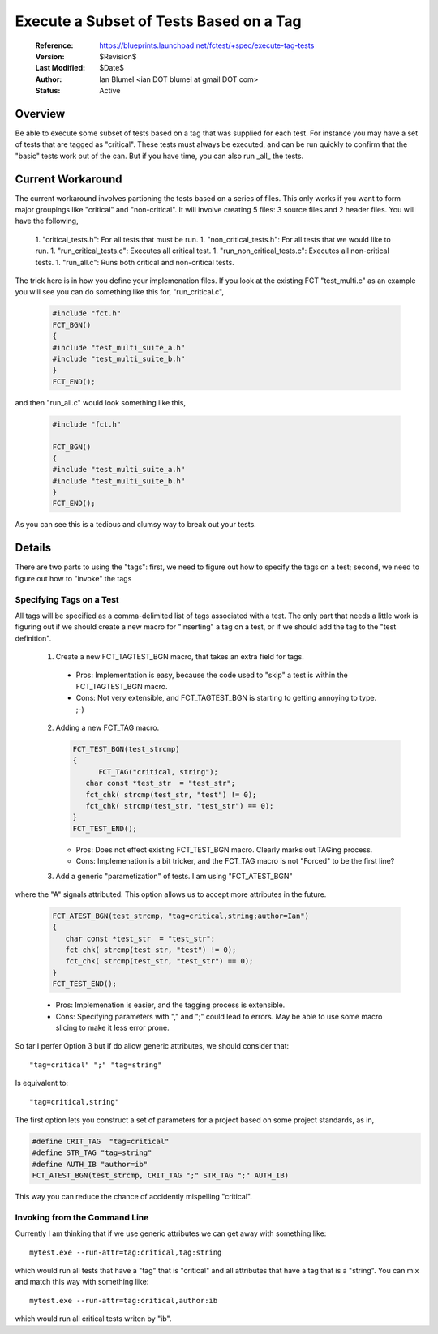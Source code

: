 Execute a Subset of Tests Based on a Tag
========================================
 
  :Reference: https://blueprints.launchpad.net/fctest/+spec/execute-tag-tests
  :Version: $Revision$
  :Last Modified: $Date$
  :Author: Ian Blumel <ian DOT blumel at gmail DOT com>
  :Status: Active

--------
Overview
--------
 
Be able to execute some subset of tests based on a tag that was supplied for
each test. For instance you may have a set of tests that are tagged as
"critical".  These tests must always be executed, and can be run quickly to
confirm that the "basic" tests work out of the can. But if you have time, you
can also run _all_ the tests.
 
------------------
Current Workaround
------------------
 
The current workaround involves partioning the tests based on a series of
files. This only works if you want to form major groupings like "critical" and
"non-critical". It will involve creating 5 files: 3 source files and 2 header
files. You will have the following,
 
  1. "critical_tests.h": For all tests that must be run.
  1. "non_critical_tests.h": For all tests that we would like to run.
  1. "run_critical_tests.c": Executes all critical test.
  1. "run_non_critical_tests.c": Executes all non-critical tests.
  1. "run_all.c": Runs both critical and non-critical tests.
 
The trick here is in how you define your implemenation files. If you look at
the existing FCT "test_multi.c" as an example you will see you can do something
like this for, "run_critical.c",

  .. code-block:: c
 
    #include "fct.h" 
    FCT_BGN()
    {
    #include "test_multi_suite_a.h"
    #include "test_multi_suite_b.h"
    }
    FCT_END();
 
and then "run_all.c" would look something like this,

  .. code-block:: c
 
    #include "fct.h"
     
    FCT_BGN()
    {
    #include "test_multi_suite_a.h"
    #include "test_multi_suite_b.h"
    }
    FCT_END();
 
As you can see this is a tedious and clumsy way to break out your tests.
 
-------
Details
-------
 
There are two parts to using the "tags": first, we need to figure out how to
specify the tags on a test; second, we need to figure out how to "invoke" the
tags 
 

Specifying Tags on a Test
-------------------------
 
All tags will be specified as a comma-delimited list of tags associated with a
test. The only part that needs a little work is figuring out if we should
create a new macro for "inserting"  a tag on a test, or if we should add the
tag to the "test definition". 
 
  1. Create a new FCT_TAGTEST_BGN  macro, that takes an extra field for tags.
 
     .. code-block: c 

	  FCT_TAGTEST_BGN(test_strcmp, "critical,string")
	  {
	     char const *test_str  = "test_str";
	     fct_chk( strcmp(test_str, "test") != 0);
	     fct_chk( strcmp(test_str, "test_str") == 0);
	  }
	  FCT_TEST_END();
 
    - Pros:  Implementation is easy, because the code used to "skip" a test is
      within the FCT_TAGTEST_BGN macro. 
    - Cons:  Not very extensible, and FCT_TAGTEST_BGN  is starting to getting
      annoying to type. ;-)
 
 
  2. Adding a new FCT_TAG macro.
 
     .. code-block:: c
 
	  FCT_TEST_BGN(test_strcmp)
	  {  
		FCT_TAG("critical, string");
	     char const *test_str  = "test_str";
	     fct_chk( strcmp(test_str, "test") != 0);
	     fct_chk( strcmp(test_str, "test_str") == 0);
	  }
	  FCT_TEST_END();
 
 
     - Pros: Does not effect existing FCT_TEST_BGN  macro. Clearly marks out
       TAGing process.
     - Cons:  Implemenation is a bit tricker, and the  FCT_TAG  macro is not
       "Forced"  to be the first line?
 
 
  3. Add a generic "parametization"  of tests. I  am using "FCT_ATEST_BGN"
where the "A"  signals attributed. This option allows us to accept more
attributes in the future.

    .. code-block:: c
 
	  FCT_ATEST_BGN(test_strcmp, "tag=critical,string;author=Ian")
	  {
	     char const *test_str  = "test_str";
	     fct_chk( strcmp(test_str, "test") != 0);
	     fct_chk( strcmp(test_str, "test_str") == 0);
	  }
	  FCT_TEST_END();
 
 
    - Pros: Implemenation is easier, and the tagging process is extensible.
    - Cons:  Specifying parameters with ","  and ";"  could lead to errors. May
      be able to use some macro slicing to make it less error prone. 
 
So far I  perfer Option 3 but if do allow generic attributes, we should
consider that::
 
    "tag=critical" ";" "tag=string"
 
Is equivalent to::
 
    "tag=critical,string"
 
The first option lets you construct a set of parameters for a project based on
some project standards, as in,

.. code-block:: c
 
    #define CRIT_TAG  "tag=critical"
    #define STR_TAG "tag=string"
    #define AUTH_IB "author=ib"
    FCT_ATEST_BGN(test_strcmp, CRIT_TAG ";" STR_TAG ";" AUTH_IB)
 
This way you can reduce the chance of accidently mispelling "critical". 
 
Invoking from the Command Line
------------------------------
 
Currently I am thinking that if we use generic attributes we can get away with
something like::
 
    mytest.exe --run-attr=tag:critical,tag:string
 
which would run all tests that have a "tag" that is "critical" and all
attributes that have a tag that is a "string". You can mix and match this way
with something like::
 
  mytest.exe --run-attr=tag:critical,author:ib
 
which would run all critical tests writen by "ib".

